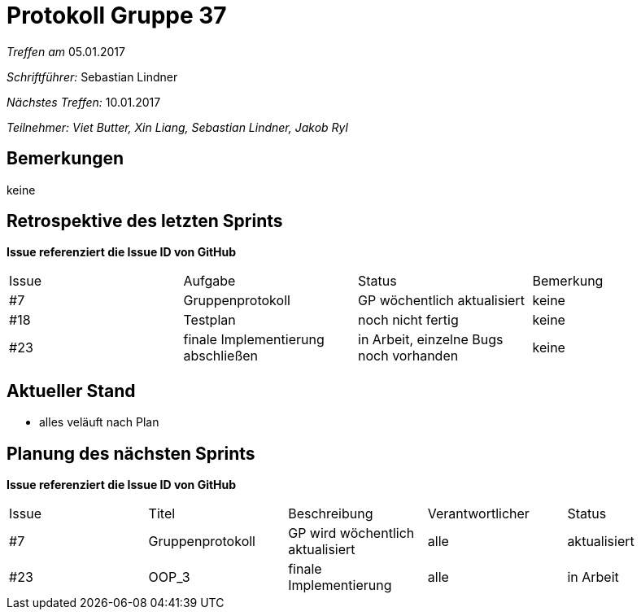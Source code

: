 = Protokoll Gruppe 37

__Treffen am__ 05.01.2017

__Schriftführer: __ Sebastian Lindner

__Nächstes Treffen:__ 10.01.2017

__Teilnehmer: Viet Butter, Xin Liang, Sebastian Lindner, Jakob Ryl__

== Bemerkungen
keine

== Retrospektive des letzten Sprints
*Issue referenziert die Issue ID von GitHub*

// See http://asciidoctor.org/docs/user-manual/=tables
[option="headers"]
|===
|Issue |Aufgabe |Status |Bemerkung
|#7    |Gruppenprotokoll      |GP wöchentlich aktualisiert    | keine
|#18 | Testplan | noch nicht fertig | keine
|#23 | finale Implementierung abschließen | in Arbeit, einzelne Bugs noch vorhanden | keine
|===


== Aktueller Stand
- alles veläuft nach Plan

== Planung des nächsten Sprints
*Issue referenziert die Issue ID von GitHub*

// See http://asciidoctor.org/docs/user-manual/=tables
[option="headers"]
|===
|Issue |Titel |Beschreibung |Verantwortlicher |Status
|#7    |Gruppenprotokoll      |GP wird wöchentlich aktualisiert    | alle | aktualisiert
|#23 | OOP_3 | finale Implementierung | alle | in Arbeit
|===
